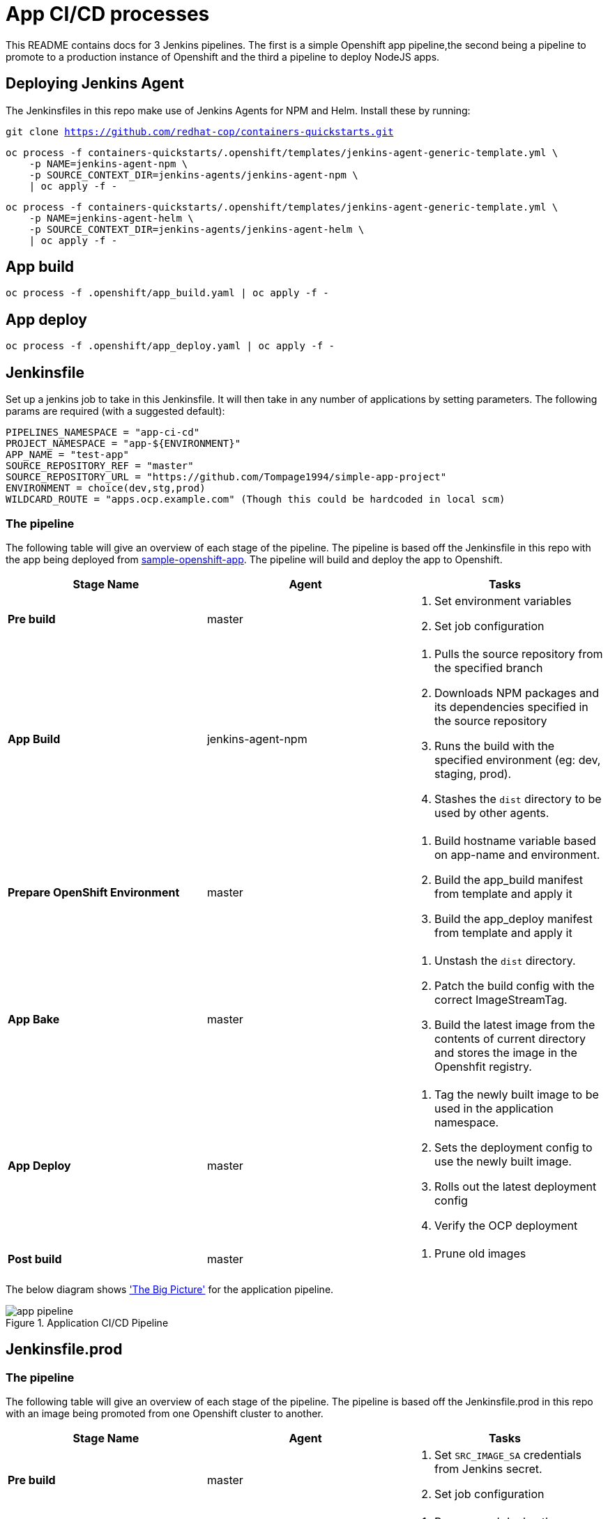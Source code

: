 = App CI/CD processes

This README contains docs for 3 Jenkins pipelines. The first is a simple Openshift app pipeline,the second being a pipeline to promote to a production instance of Openshift and the third a pipeline to deploy NodeJS apps.

== Deploying Jenkins Agent
The Jenkinsfiles in this repo make use of Jenkins Agents for NPM and Helm. Install these by running:

`git clone https://github.com/redhat-cop/containers-quickstarts.git`

```
oc process -f containers-quickstarts/.openshift/templates/jenkins-agent-generic-template.yml \
    -p NAME=jenkins-agent-npm \
    -p SOURCE_CONTEXT_DIR=jenkins-agents/jenkins-agent-npm \
    | oc apply -f -
```

```
oc process -f containers-quickstarts/.openshift/templates/jenkins-agent-generic-template.yml \
    -p NAME=jenkins-agent-helm \
    -p SOURCE_CONTEXT_DIR=jenkins-agents/jenkins-agent-helm \
    | oc apply -f -
```

== App build
```
oc process -f .openshift/app_build.yaml | oc apply -f -
```

== App deploy
```
oc process -f .openshift/app_deploy.yaml | oc apply -f -
```

== Jenkinsfile 
Set up a jenkins job to take in this Jenkinsfile. It will then take in any number of applications by setting parameters. The following params are required (with a suggested default):

```ini

PIPELINES_NAMESPACE = "app-ci-cd"
PROJECT_NAMESPACE = "app-${ENVIRONMENT}"
APP_NAME = "test-app"
SOURCE_REPOSITORY_REF = "master"
SOURCE_REPOSITORY_URL = "https://github.com/Tompage1994/simple-app-project"
ENVIRONMENT = choice(dev,stg,prod)
WILDCARD_ROUTE = "apps.ocp.example.com" (Though this could be hardcoded in local scm)

```

=== The pipeline
The following table will give an overview of each stage of the pipeline. The pipeline is based off the Jenkinsfile in this repo with the app being deployed from https://github.com/Tompage1994/sample-openshift-app[sample-openshift-app]. The pipeline will build and deploy the app to Openshift.

[%header,cols=3*]
|===
|Stage Name
|Agent
|Tasks

|*Pre build*
|master
a| 1. Set environment variables
2. Set job configuration

|*App Build*
|jenkins-agent-npm
a| 1. Pulls the source repository from the specified branch
2. Downloads NPM packages and its dependencies specified in the source repository
3. Runs the build with the specified environment (eg: dev, staging, prod).
4. Stashes the `dist` directory to be used by other agents.

|*Prepare OpenShift Environment*
|master
a| 1. Build hostname variable based on app-name and environment.
2. Build the app_build manifest from template and apply it
3. Build the app_deploy manifest from template and apply it

|*App Bake*
|master
a| 1. Unstash the `dist` directory.
2. Patch the build config with the correct ImageStreamTag.
3. Build the latest image from the contents of current directory and stores the image in the Openshfit registry.

|*App Deploy*
|master
a| 1. Tag the newly built image to be used in the application namespace.
2. Sets the deployment config to use the newly built image.
3. Rolls out the latest deployment config
4. Verify the OCP deployment

|*Post build*
|master
a| 1. Prune old images

|===

The below diagram shows https://openpracticelibrary.com/practice/the-big-picture/['The Big Picture'] for the application pipeline.

.Application CI/CD Pipeline
image::images/app_pipeline.jpg[]

== Jenkinsfile.prod

=== The pipeline
The following table will give an overview of each stage of the pipeline. The pipeline is based off the Jenkinsfile.prod in this repo with an image being promoted from one Openshift cluster to another. 

[%header,cols=3*]
|===
|Stage Name
|Agent
|Tasks

|*Pre build*
|master
a| 1. Set `SRC_IMAGE_SA` credentials from Jenkins secret.
2. Set job configuration

|*Prepare OpenShift Environment*
|master
a| 1. Process and deploy the `app_deploy` template with parameters set in Jenkins. `app_deploy` will create an ImageStream, Service, Route and DeploymentConfig in the destination cluster.


|*App Promote*
|jenkins-agent-image-mgmt
a| 1. Set the source cluster service account credentials into the `src_creds` variable
2. Set the destination cluster service account credentials into the `dest_creds` variable
3. Use Skopeo to copy (promote) the image from the source to destination cluster.

|*App Deploy*
|master
a| 1. Set the image to the correct deployment config
2. Rollout the latest deployment config
3. Verify the OCP Deployment 
|===

The below diagram shows https://openpracticelibrary.com/practice/the-big-picture/['The Big Picture'] for the promotion to prod pipeline.

.Promotion CI/CD Pipeline
image::images/prod_pipeline.jpg[]


== Jenkinsfile.nodejs

=== The pipeline
The following table will give an overview of each stage of the pipeline. The pipeline is based off the Jenkinsfile.nodejs which builds and deploys this https://github.com/Tompage1994/sample-openshift-node-api[nodejs app] on to Openshift.  

[%header,cols=3*]
|===
|Stage Name
|Agent
|Tasks

|*Pre build*
|master
a| 1. Set environment variables
2. Set job configuration

|*Prepare OpenShift Environment*
|jenkins-agent-helm
a| 1. Set `APP_NAME` with appended `ENVIRONMENT` type.
2. Build and Apply the `build` helm template with set variables in the specified namespace.
3. Build and Apply the `deployment` helm template with set variables in the specified namespace.

|*App Bake*
|master
a| 1. Patch the BuildConfig with the latest ImageStream tag
2. Start the app build

|*App Deploy*
|master
a| 1. Tag the newly built image to be used in the application namespace.
2. Sets the deployment config to use the newly built image.
3. Rolls out the latest deployment config
4. Verify the OCP deployment

|*Post build*
|master
a| 1. Prune old images

|===

The below diagram shows https://openpracticelibrary.com/practice/the-big-picture/['The Big Picture'] for the nodejs app deployment pipeline.

.NodeJS backend CI/CD Pipeline
image::images/api_pipeline.jpg[]

= Helm Usage

Builds the app_build template and applies it.

```
helm template ./helm/app_build/ --set=name=simple-openshift-app | oc apply -f - 
```

Builds the app_deploy template and applies it.
```
helm template ./helm/app_deploy/ --set=name=simple-openshift-app,namespace=example,wildcard_route=apps.cluster-1fc7.1fc7.sandbox302.opentlc.com,image_repo=image-registry.openshift-image-registry.svc:5000 | oc apply -f - 
``` 

